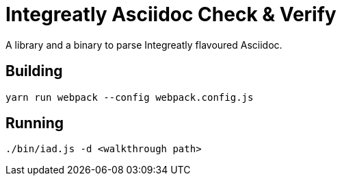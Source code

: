 = Integreatly Asciidoc Check & Verify

A library and a binary to parse Integreatly flavoured Asciidoc.

== Building

[souce,bash]
----
yarn run webpack --config webpack.config.js
----

== Running

[source,bash]
----
./bin/iad.js -d <walkthrough path>
----
